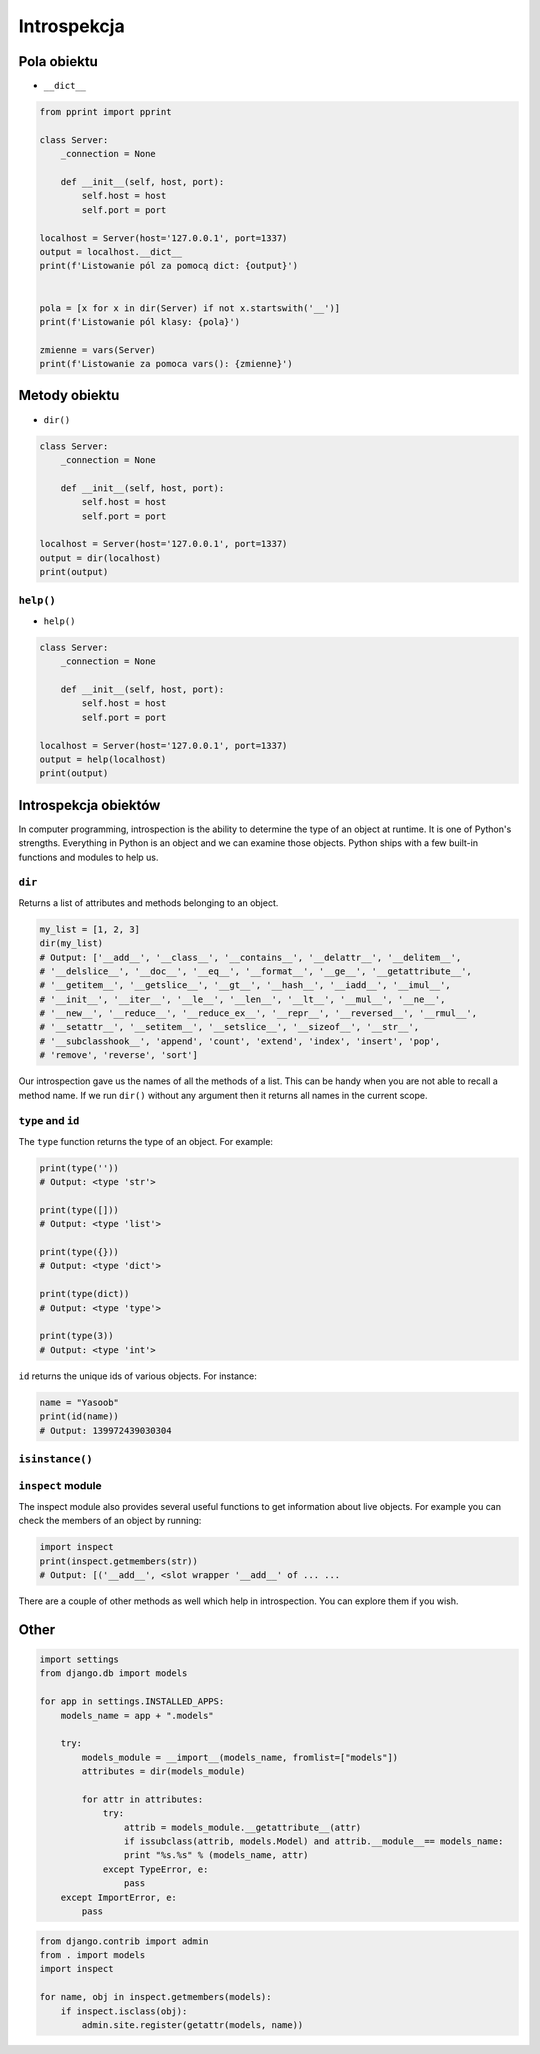 .. _Introspection:

************
Introspekcja
************

Pola obiektu
============
* ``__dict__``

.. code-block:: python

    from pprint import pprint

    class Server:
        _connection = None

        def __init__(self, host, port):
            self.host = host
            self.port = port

    localhost = Server(host='127.0.0.1', port=1337)
    output = localhost.__dict__
    print(f'Listowanie pól za pomocą dict: {output}')


    pola = [x for x in dir(Server) if not x.startswith('__')]
    print(f'Listowanie pól klasy: {pola}')

    zmienne = vars(Server)
    print(f'Listowanie za pomoca vars(): {zmienne}')

Metody obiektu
==============
* ``dir()``

.. code-block:: python

    class Server:
        _connection = None

        def __init__(self, host, port):
            self.host = host
            self.port = port

    localhost = Server(host='127.0.0.1', port=1337)
    output = dir(localhost)
    print(output)


``help()``
----------
* ``help()``

.. code-block:: python

    class Server:
        _connection = None

        def __init__(self, host, port):
            self.host = host
            self.port = port

    localhost = Server(host='127.0.0.1', port=1337)
    output = help(localhost)
    print(output)

Introspekcja obiektów
=====================
In computer programming, introspection is the ability to determine the
type of an object at runtime. It is one of Python's strengths.
Everything in Python is an object and we can examine those objects.
Python ships with a few built-in functions and modules to help us.

``dir``
-------
Returns a list of attributes and methods belonging to an object.

.. code-block:: python

    my_list = [1, 2, 3]
    dir(my_list)
    # Output: ['__add__', '__class__', '__contains__', '__delattr__', '__delitem__',
    # '__delslice__', '__doc__', '__eq__', '__format__', '__ge__', '__getattribute__',
    # '__getitem__', '__getslice__', '__gt__', '__hash__', '__iadd__', '__imul__',
    # '__init__', '__iter__', '__le__', '__len__', '__lt__', '__mul__', '__ne__',
    # '__new__', '__reduce__', '__reduce_ex__', '__repr__', '__reversed__', '__rmul__',
    # '__setattr__', '__setitem__', '__setslice__', '__sizeof__', '__str__',
    # '__subclasshook__', 'append', 'count', 'extend', 'index', 'insert', 'pop',
    # 'remove', 'reverse', 'sort']

Our introspection gave us the names of all the methods of a list. This
can be handy when you are not able to recall a method name. If we run
``dir()`` without any argument then it returns all names in the current
scope.

``type`` and ``id``
-------------------
The ``type`` function returns the type of an object. For example:

.. code-block:: python

    print(type(''))
    # Output: <type 'str'>

    print(type([]))
    # Output: <type 'list'>

    print(type({}))
    # Output: <type 'dict'>

    print(type(dict))
    # Output: <type 'type'>

    print(type(3))
    # Output: <type 'int'>

``id`` returns the unique ids of various objects. For instance:

.. code-block:: python

    name = "Yasoob"
    print(id(name))
    # Output: 139972439030304

``isinstance()``
----------------

``inspect`` module
------------------

The inspect module also provides several useful functions to get
information about live objects. For example you can check the members of
an object by running:

.. code-block:: python

    import inspect
    print(inspect.getmembers(str))
    # Output: [('__add__', <slot wrapper '__add__' of ... ...

There are a couple of other methods as well which help in introspection.
You can explore them if you wish.

Other
=====

.. code-block:: python

    import settings
    from django.db import models

    for app in settings.INSTALLED_APPS:
        models_name = app + ".models"

        try:
            models_module = __import__(models_name, fromlist=["models"])
            attributes = dir(models_module)

            for attr in attributes:
                try:
                    attrib = models_module.__getattribute__(attr)
                    if issubclass(attrib, models.Model) and attrib.__module__== models_name:
                    print "%s.%s" % (models_name, attr)
                except TypeError, e:
                    pass
        except ImportError, e:
            pass

.. code-block:: python

    from django.contrib import admin
    from . import models
    import inspect

    for name, obj in inspect.getmembers(models):
        if inspect.isclass(obj):
            admin.site.register(getattr(models, name))

